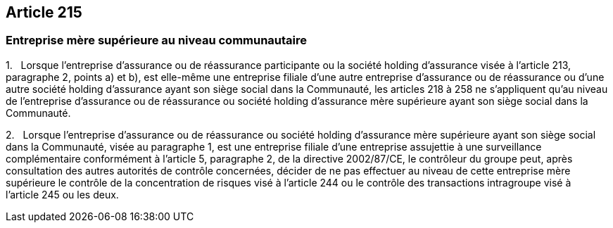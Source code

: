 == Article 215

=== Entreprise mère supérieure au niveau communautaire

1.   Lorsque l'entreprise d'assurance ou de réassurance participante ou la société holding d'assurance visée à l'article 213, paragraphe 2, points a) et b), est elle-même une entreprise filiale d'une autre entreprise d'assurance ou de réassurance ou d'une autre société holding d'assurance ayant son siège social dans la Communauté, les articles 218 à 258 ne s'appliquent qu'au niveau de l'entreprise d'assurance ou de réassurance ou société holding d'assurance mère supérieure ayant son siège social dans la Communauté.

2.   Lorsque l'entreprise d'assurance ou de réassurance ou société holding d'assurance mère supérieure ayant son siège social dans la Communauté, visée au paragraphe 1, est une entreprise filiale d'une entreprise assujettie à une surveillance complémentaire conformément à l'article 5, paragraphe 2, de la directive 2002/87/CE, le contrôleur du groupe peut, après consultation des autres autorités de contrôle concernées, décider de ne pas effectuer au niveau de cette entreprise mère supérieure le contrôle de la concentration de risques visé à l'article 244 ou le contrôle des transactions intragroupe visé à l'article 245 ou les deux.